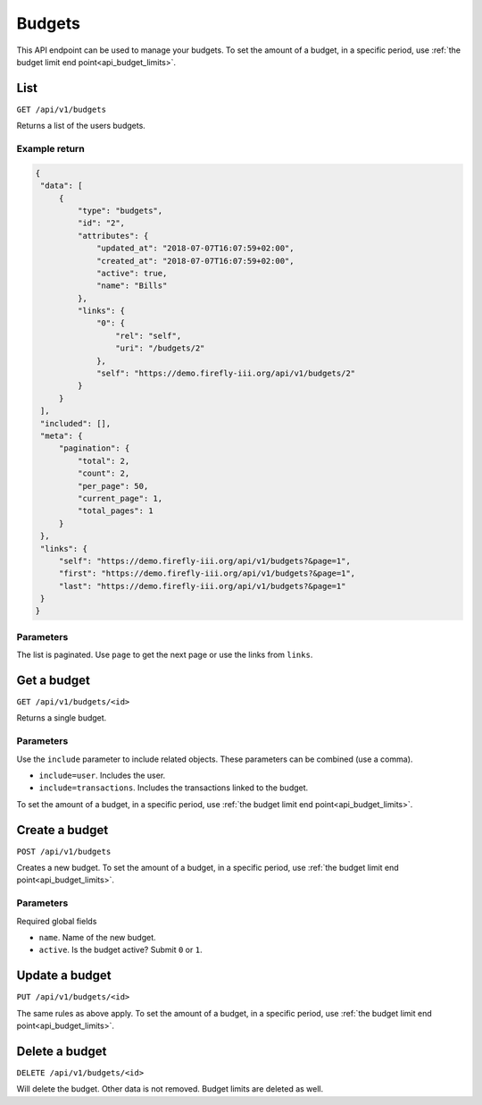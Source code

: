 .. _api_budgets:

=======
Budgets
=======

This API endpoint can be used to manage your budgets. To set the amount of a budget, in a specific period, use :ref:`the budget limit end point<api_budget_limits>`.

List
----

``GET /api/v1/budgets``

Returns a list of the users budgets. 

Example return
~~~~~~~~~~~~~~

.. code-block:: json
   
   {
    "data": [
        {
            "type": "budgets",
            "id": "2",
            "attributes": {
                "updated_at": "2018-07-07T16:07:59+02:00",
                "created_at": "2018-07-07T16:07:59+02:00",
                "active": true,
                "name": "Bills"
            },
            "links": {
                "0": {
                    "rel": "self",
                    "uri": "/budgets/2"
                },
                "self": "https://demo.firefly-iii.org/api/v1/budgets/2"
            }
        }
    ],
    "included": [],
    "meta": {
        "pagination": {
            "total": 2,
            "count": 2,
            "per_page": 50,
            "current_page": 1,
            "total_pages": 1
        }
    },
    "links": {
        "self": "https://demo.firefly-iii.org/api/v1/budgets?&page=1",
        "first": "https://demo.firefly-iii.org/api/v1/budgets?&page=1",
        "last": "https://demo.firefly-iii.org/api/v1/budgets?&page=1"
    }
   }
   

Parameters
~~~~~~~~~~

The list is paginated. Use ``page`` to get the next page or use the links from ``links``. 

Get a budget
------------

``GET /api/v1/budgets/<id>``

Returns a single budget.

Parameters
~~~~~~~~~~

Use the ``include`` parameter to include related objects. These parameters can be combined (use a comma).

* ``include=user``. Includes the user.
* ``include=transactions``. Includes the transactions linked to the budget.

To set the amount of a budget, in a specific period, use :ref:`the budget limit end point<api_budget_limits>`.

Create a budget
---------------

``POST /api/v1/budgets``

Creates a new budget. To set the amount of a budget, in a specific period, use :ref:`the budget limit end point<api_budget_limits>`.

Parameters
~~~~~~~~~~

Required global fields

* ``name``. Name of the new budget.
* ``active``. Is the budget active? Submit ``0`` or ``1``.

Update a budget
---------------

``PUT /api/v1/budgets/<id>``

The same rules as above apply. To set the amount of a budget, in a specific period, use :ref:`the budget limit end point<api_budget_limits>`.

Delete a budget
---------------

``DELETE /api/v1/budgets/<id>``

Will delete the budget. Other data is not removed. Budget limits are deleted as well.
